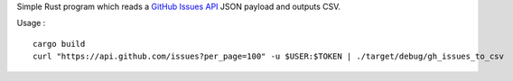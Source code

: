 Simple Rust program which reads a `GitHub Issues API <https://developer.github.com/v3/issues/>`_ JSON payload and outputs CSV.

Usage : ::

    cargo build
    curl "https://api.github.com/issues?per_page=100" -u $USER:$TOKEN | ./target/debug/gh_issues_to_csv
